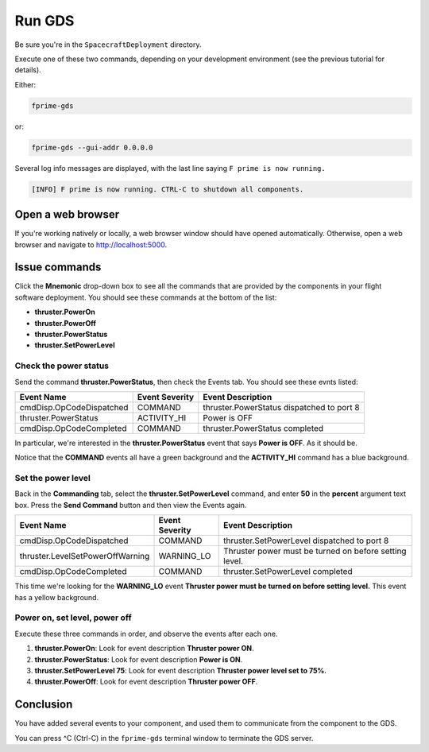 Run GDS
=======

Be sure you're in the ``SpacecraftDeployment`` directory.

Execute one of these two commands, depending on your development environment (see the previous tutorial for details).

Either:

.. code-block:: bash

    fprime-gds

or:

.. code-block:: bash

    fprime-gds --gui-addr 0.0.0.0

Several log info messages are displayed, with the last line saying ``F prime is now running.``

.. code-block:: text

    [INFO] F prime is now running. CTRL-C to shutdown all components.

Open a web browser
------------------
If you're working natively or locally, a web browser window should have opened automatically.
Otherwise, open a web browser and navigate to http://localhost:5000.

Issue commands
--------------
Click the **Mnemonic** drop-down box to see all the commands that are provided by the components in your flight software deployment.
You should see these commands at the bottom of the list:

* **thruster.PowerOn**
* **thruster.PowerOff**
* **thruster.PowerStatus**
* **thruster.SetPowerLevel**

Check the power status
~~~~~~~~~~~~~~~~~~~~~~
Send the command **thruster.PowerStatus**, then check the Events tab.
You should see these evnts listed:

======================== ============== =========================================
Event Name               Event Severity Event Description
======================== ============== =========================================
cmdDisp.OpCodeDispatched COMMAND        thruster.PowerStatus dispatched to port 8
thruster.PowerStatus     ACTIVITY_HI    Power is OFF
cmdDisp.OpCodeCompleted  COMMAND        thruster.PowerStatus completed
======================== ============== =========================================

In particular, we're interested in the **thruster.PowerStatus** event that says **Power is OFF**.
As it should be.

Notice that the **COMMAND** events all have a green background and the **ACTIVITY_HI** command has a blue background.

Set the power level
~~~~~~~~~~~~~~~~~~~
Back in the **Commanding** tab, select the **thruster.SetPowerLevel** command, and enter **50** in the **percent** argument text box.
Press the **Send Command** button and then view the Events again.

================================ ============== =========================================
Event Name                       Event Severity Event Description
================================ ============== =========================================
cmdDisp.OpCodeDispatched         COMMAND        thruster.SetPowerLevel dispatched to port 8
thruster.LevelSetPowerOffWarning WARNING_LO     Thruster power must be turned on before setting level.
cmdDisp.OpCodeCompleted          COMMAND        thruster.SetPowerLevel completed
================================ ============== =========================================

This time we're looking for the **WARNING_LO** event **Thruster power must be turned on before setting level.**
This event has a yellow background.

Power on, set level, power off
~~~~~~~~~~~~~~~~~~~~~~~~~~~~~~
Execute these three commands in order, and observe the events after each one.

#. **thruster.PowerOn**: Look for event description **Thruster power ON**.
#. **thruster.PowerStatus**: Look for event description **Power is ON**.
#. **thruster.SetPowerLevel 75**: Look for event description **Thruster power level set to 75%**.
#. **thruster.PowerOff**: Look for event description **Thruster power OFF**.

Conclusion
----------
You have added several events to your component, and used them to communicate from the component to the GDS.

You can press ^C (Ctrl-C) in the ``fprime-gds`` terminal window to terminate the GDS server.
